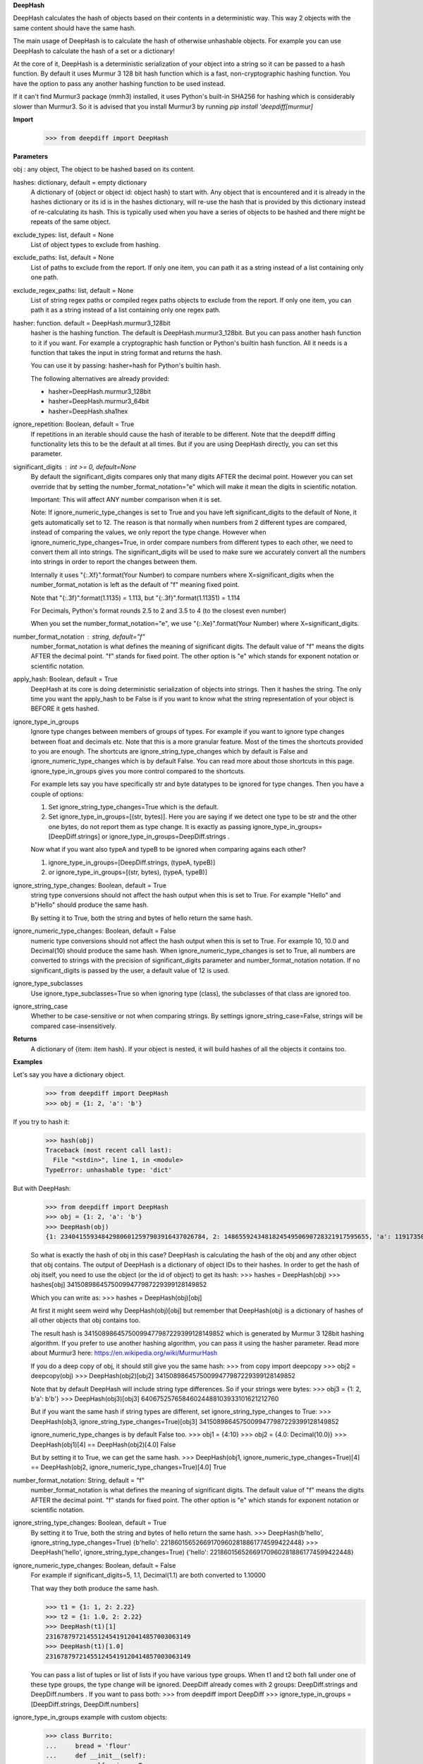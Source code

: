 **DeepHash**

DeepHash calculates the hash of objects based on their contents in a deterministic way.
This way 2 objects with the same content should have the same hash.

The main usage of DeepHash is to calculate the hash of otherwise unhashable objects.
For example you can use DeepHash to calculate the hash of a set or a dictionary!

At the core of it, DeepHash is a deterministic serialization of your object into a string so it
can be passed to a hash function. By default it uses Murmur 3 128 bit hash function which is a
fast, non-cryptographic hashing function. You have the option to pass any another hashing function to be used instead.

If it can't find Murmur3 package (mmh3) installed, it uses Python's built-in SHA256 for hashing which is considerably slower than Murmur3. So it is advised that you install Murmur3 by running `pip install 'deepdiff[murmur]`

**Import**
    >>> from deepdiff import DeepHash

**Parameters**

obj : any object, The object to be hashed based on its content.

hashes: dictionary, default = empty dictionary
    A dictionary of {object or object id: object hash} to start with.
    Any object that is encountered and it is already in the hashes dictionary or its id is in the hashes dictionary,
    will re-use the hash that is provided by this dictionary instead of re-calculating
    its hash. This is typically used when you have a series of objects to be hashed and there might be repeats of the same object.

exclude_types: list, default = None
    List of object types to exclude from hashing.

exclude_paths: list, default = None
    List of paths to exclude from the report. If only one item, you can path it as a string instead of a list containing only one path.

exclude_regex_paths: list, default = None
    List of string regex paths or compiled regex paths objects to exclude from the report. If only one item, you can path it as a string instead of a list containing only one regex path.

hasher: function. default = DeepHash.murmur3_128bit
    hasher is the hashing function. The default is DeepHash.murmur3_128bit.
    But you can pass another hash function to it if you want.
    For example a cryptographic hash function or Python's builtin hash function.
    All it needs is a function that takes the input in string format and returns the hash.

    You can use it by passing: hasher=hash for Python's builtin hash.

    The following alternatives are already provided:

    - hasher=DeepHash.murmur3_128bit
    - hasher=DeepHash.murmur3_64bit
    - hasher=DeepHash.sha1hex

ignore_repetition: Boolean, default = True
    If repetitions in an iterable should cause the hash of iterable to be different.
    Note that the deepdiff diffing functionality lets this to be the default at all times.
    But if you are using DeepHash directly, you can set this parameter.

significant_digits : int >= 0, default=None
    By default the significant_digits compares only that many digits AFTER the decimal point. However you can set override that by setting the number_format_notation="e" which will make it mean the digits in scientific notation.

    Important: This will affect ANY number comparison when it is set.

    Note: If ignore_numeric_type_changes is set to True and you have left significant_digits to the default of None, it gets automatically set to 12. The reason is that normally when numbers from 2 different types are compared, instead of comparing the values, we only report the type change. However when ignore_numeric_type_changes=True, in order compare numbers from different types to each other, we need to convert them all into strings. The significant_digits will be used to make sure we accurately convert all the numbers into strings in order to report the changes between them.

    Internally it uses "{:.Xf}".format(Your Number) to compare numbers where X=significant_digits when the number_format_notation is left as the default of "f" meaning fixed point.

    Note that "{:.3f}".format(1.1135) = 1.113, but "{:.3f}".format(1.11351) = 1.114

    For Decimals, Python's format rounds 2.5 to 2 and 3.5 to 4 (to the closest even number)

    When you set the number_format_notation="e", we use "{:.Xe}".format(Your Number) where X=significant_digits.

number_format_notation : string, default="f"
    number_format_notation is what defines the meaning of significant digits. The default value of "f" means the digits AFTER the decimal point. "f" stands for fixed point. The other option is "e" which stands for exponent notation or scientific notation.

apply_hash: Boolean, default = True
    DeepHash at its core is doing deterministic serialization of objects into strings.
    Then it hashes the string.
    The only time you want the apply_hash to be False is if you want to know what
    the string representation of your object is BEFORE it gets hashed.

ignore_type_in_groups
    Ignore type changes between members of groups of types. For example if you want to ignore type changes between float and decimals etc. Note that this is a more granular feature. Most of the times the shortcuts provided to you are enough.
    The shortcuts are ignore_string_type_changes which by default is False and ignore_numeric_type_changes which is by default False. You can read more about those shortcuts in this page. ignore_type_in_groups gives you more control compared to the shortcuts.

    For example lets say you have specifically str and byte datatypes to be ignored for type changes. Then you have a couple of options:

    1. Set ignore_string_type_changes=True which is the default.
    2. Set ignore_type_in_groups=[(str, bytes)]. Here you are saying if we detect one type to be str and the other one bytes, do not report them as type change. It is exactly as passing ignore_type_in_groups=[DeepDiff.strings] or ignore_type_in_groups=DeepDiff.strings .

    Now what if you want also typeA and typeB to be ignored when comparing agains each other?

    1. ignore_type_in_groups=[DeepDiff.strings, (typeA, typeB)]
    2. or ignore_type_in_groups=[(str, bytes), (typeA, typeB)]

ignore_string_type_changes: Boolean, default = True
    string type conversions should not affect the hash output when this is set to True.
    For example "Hello" and b"Hello" should produce the same hash.

    By setting it to True, both the string and bytes of hello return the same hash.


ignore_numeric_type_changes: Boolean, default = False
    numeric type conversions should not affect the hash output when this is set to True.
    For example 10, 10.0 and Decimal(10) should produce the same hash.
    When ignore_numeric_type_changes is set to True, all numbers are converted
    to strings with the precision of significant_digits parameter and number_format_notation notation.
    If no significant_digits is passed by the user, a default value of 12 is used.


ignore_type_subclasses
    Use ignore_type_subclasses=True so when ignoring type (class), the subclasses of that class are ignored too.


ignore_string_case
    Whether to be case-sensitive or not when comparing strings. By settings ignore_string_case=False, strings will be compared case-insensitively.


**Returns**
    A dictionary of {item: item hash}.
    If your object is nested, it will build hashes of all the objects it contains too.


**Examples**

Let's say you have a dictionary object.
    >>> from deepdiff import DeepHash
    >>> obj = {1: 2, 'a': 'b'}

If you try to hash it:
    >>> hash(obj)
    Traceback (most recent call last):
      File "<stdin>", line 1, in <module>
    TypeError: unhashable type: 'dict'

But with DeepHash:
    >>> from deepdiff import DeepHash
    >>> obj = {1: 2, 'a': 'b'}
    >>> DeepHash(obj)
    {1: 234041559348429806012597903916437026784, 2: 148655924348182454950690728321917595655, 'a': 119173504597196970070553896747624927922, 'b': 4994827227437929991738076607196210252, '!>*id4488569408': 32452838416412500686422093274247968754}

    So what is exactly the hash of obj in this case?
    DeepHash is calculating the hash of the obj and any other object that obj contains.
    The output of DeepHash is a dictionary of object IDs to their hashes.
    In order to get the hash of obj itself, you need to use the object (or the id of object) to get its hash:
    >>> hashes = DeepHash(obj)
    >>> hashes[obj]
    34150898645750099477987229399128149852

    Which you can write as:
    >>> hashes = DeepHash(obj)[obj]

    At first it might seem weird why DeepHash(obj)[obj] but remember that DeepHash(obj) is a dictionary of hashes of all other objects that obj contains too.

    The result hash is 34150898645750099477987229399128149852 which is generated by
    Murmur 3 128bit hashing algorithm. If you prefer to use another hashing algorithm, you can pass it using the hasher parameter. Read more about Murmur3 here: https://en.wikipedia.org/wiki/MurmurHash

    If you do a deep copy of obj, it should still give you the same hash:
    >>> from copy import deepcopy
    >>> obj2 = deepcopy(obj)
    >>> DeepHash(obj2)[obj2]
    34150898645750099477987229399128149852

    Note that by default DeepHash will include string type differences. So if your strings were bytes:
    >>> obj3 = {1: 2, b'a': b'b'}
    >>> DeepHash(obj3)[obj3]
    64067525765846024488103933101621212760

    But if you want the same hash if string types are different, set ignore_string_type_changes to True:
    >>> DeepHash(obj3, ignore_string_type_changes=True)[obj3]
    34150898645750099477987229399128149852

    ignore_numeric_type_changes is by default False too.
    >>> obj1 = {4:10}
    >>> obj2 = {4.0: Decimal(10.0)}
    >>> DeepHash(obj1)[4] == DeepHash(obj2)[4.0]
    False

    But by setting it to True, we can get the same hash.
    >>> DeepHash(obj1, ignore_numeric_type_changes=True)[4] == DeepHash(obj2, ignore_numeric_type_changes=True)[4.0]
    True

number_format_notation: String, default = "f"
    number_format_notation is what defines the meaning of significant digits. The default value of "f" means the digits AFTER the decimal point. "f" stands for fixed point. The other option is "e" which stands for exponent notation or scientific notation.


ignore_string_type_changes: Boolean, default = True
    By setting it to True, both the string and bytes of hello return the same hash.
    >>> DeepHash(b'hello', ignore_string_type_changes=True)
    {b'hello': 221860156526691709602818861774599422448}
    >>> DeepHash('hello', ignore_string_type_changes=True)
    {'hello': 221860156526691709602818861774599422448}


ignore_numeric_type_changes: Boolean, default = False
    For example if significant_digits=5, 1.1, Decimal(1.1) are both converted to 1.10000

    That way they both produce the same hash.

    >>> t1 = {1: 1, 2: 2.22}
    >>> t2 = {1: 1.0, 2: 2.22}
    >>> DeepHash(t1)[1]
    231678797214551245419120414857003063149
    >>> DeepHash(t1)[1.0]
    231678797214551245419120414857003063149

    You can pass a list of tuples or list of lists if you have various type groups. When t1 and t2 both fall under one of these type groups, the type change will be ignored. DeepDiff already comes with 2 groups: DeepDiff.strings and DeepDiff.numbers . If you want to pass both:
    >>> from deepdiff import DeepDiff
    >>> ignore_type_in_groups = [DeepDiff.strings, DeepDiff.numbers]


ignore_type_in_groups example with custom objects:
    >>> class Burrito:
    ...     bread = 'flour'
    ...     def __init__(self):
    ...         self.spicy = True
    ...
    >>>
    >>> class Taco:
    ...     bread = 'flour'
    ...     def __init__(self):
    ...         self.spicy = True
    ...
    >>>
    >>> burrito = Burrito()
    >>> taco = Taco()
    >>>
    >>> burritos = [burrito]
    >>> tacos = [taco]
    >>>
    >>> d1 = DeepHash(burritos, ignore_type_in_groups=[(Taco, Burrito)])
    >>> d2 = DeepHash(tacos, ignore_type_in_groups=[(Taco, Burrito)])
    >>> d1[burrito] == d2[taco]
    True


ignore_type_subclasses
    Use ignore_type_subclasses=True so when ignoring type (class), the subclasses of that class are ignored too.

    >>> from deepdiff import DeepHash
    >>>
    >>> class ClassB:
    ...     def __init__(self, x):
    ...         self.x = x
    ...     def __repr__(self):
    ...         return "obj b"
    ...
    >>>
    >>> class ClassC(ClassB):
    ...     def __repr__(self):
    ...         return "obj c"
    ...
    >>> obj_b = ClassB(1)
    >>> obj_c = ClassC(1)
    >>>
    >>> # Since these 2 objects are from 2 different classes, the hashes are different by default.
    ... # ignore_type_in_groups is set to [(ClassB, )] which means to ignore any type conversion between
    ... # objects of classB and itself which does not make sense but it illustrates a better point when
    ... # ignore_type_subclasses is set to be True.
    ... hashes_b = DeepHash(obj_b, ignore_type_in_groups=[(ClassB, )])
    >>> hashes_c = DeepHash(obj_c, ignore_type_in_groups=[(ClassB, )])
    >>> hashes_b[obj_b] != hashes_c[obj_c]
    True
    >>>
    >>> # Hashes of these 2 objects will be the same when ignore_type_subclasses is set to True
    ... hashes_b = DeepHash(obj_b, ignore_type_in_groups=[(ClassB, )], ignore_type_subclasses=True)
    >>> hashes_c = DeepHash(obj_c, ignore_type_in_groups=[(ClassB, )], ignore_type_subclasses=True)
    >>> hashes_b[obj_b] == hashes_c[obj_c]
    True

ignore_string_case
    Whether to be case-sensitive or not when comparing strings. By settings ignore_string_case=False, strings will be compared case-insensitively.

    >>> from deepdiff import DeepHash
    >>> DeepHash('hello')['hello'] == DeepHash('heLLO')['heLLO']
    False
    >>> DeepHash('hello', ignore_string_case=True)['hello'] == DeepHash('heLLO', ignore_string_case=True)['heLLO']
    True

number_format_notation : string, default="f"
    When numbers are converted to the string, you have the choices between "f" as fixed point and "e" as scientific notation:
    >>> t1=10002
    >>> t2=10004
    >>> t1_hash = DeepHash(t1, significant_digits=3, number_format_notation="f")
    >>> t2_hash = DeepHash(t2, significant_digits=3, number_format_notation="f")
    >>>
    >>> t1_hash[t1] == t2_hash[t2]
    False
    >>>
    >>>
    >>> # Now we use the scientific notation
    ... t1_hash = DeepHash(t1, significant_digits=3, number_format_notation="e")
    >>> t2_hash = DeepHash(t2, significant_digits=3, number_format_notation="e")
    >>>
    >>> t1_hash[t1] == t2_hash[t2]
    True
